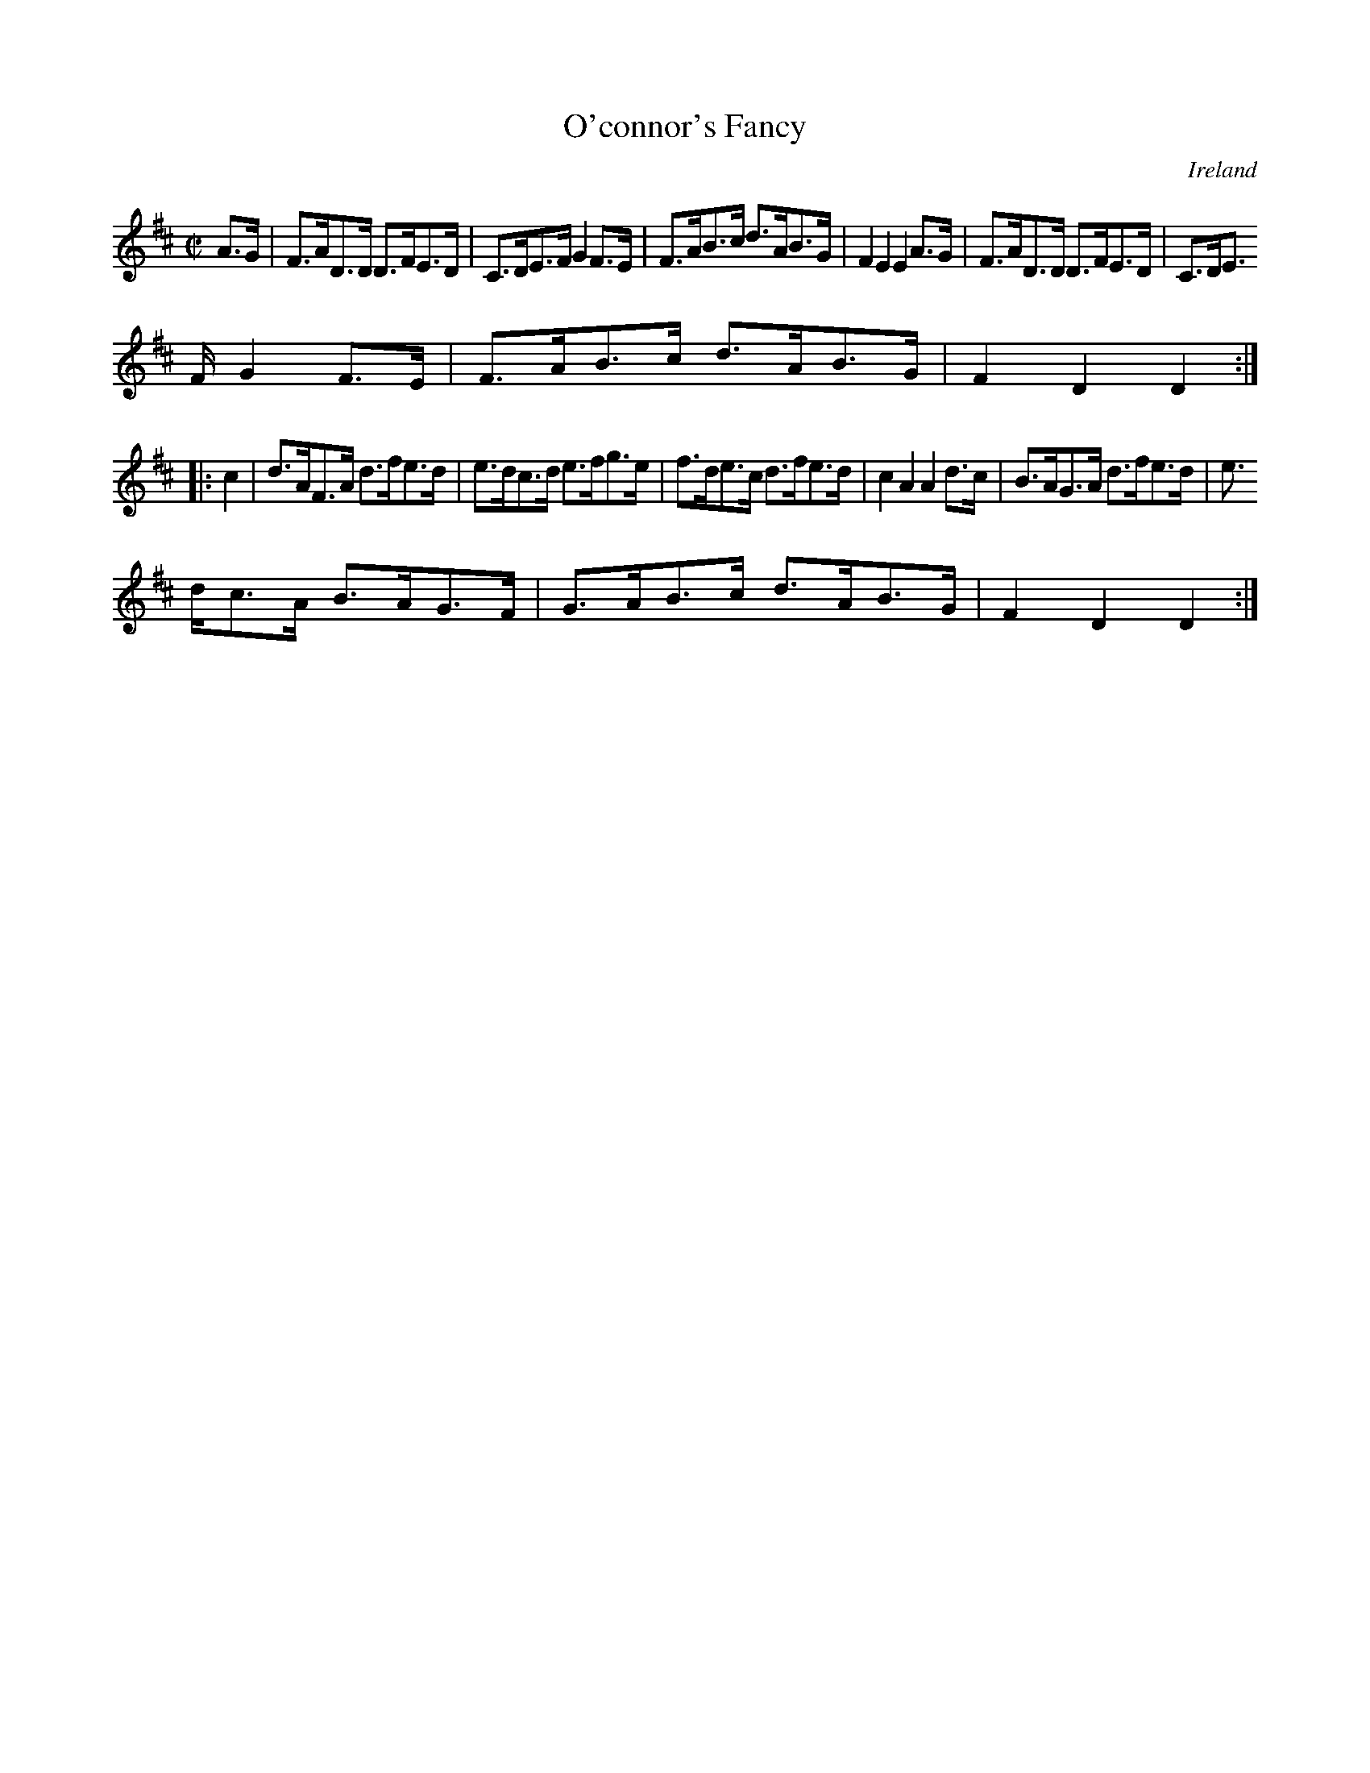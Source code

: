X:875
T:O'connor's Fancy
N:anon.
O:Ireland
B:Francis O'Neill: "The Dance Music of Ireland" (1907) no. 876
R:Hornpipe
Z:Transcribed by Frank Nordberg - http://www.musicaviva.com
N:Music Aviva - The Internet center for free sheet music downloads
M:C|
L:1/8
K:D
A>G|F>AD>D D>FE>D|C>DE>F G2F>E|F>AB>c d>AB>G|F2E2E2A>G|F>AD>D D>FE>D|C>DE
>F G2F>E|F>AB>c d>AB>G|F2D2D2:|
|:c2|d>AF>A d>fe>d|e>dc>d e>fg>e|f>de>c d>fe>d|c2A2A2 d>c|B>AG>A d>fe>d|e
>dc>A B>AG>F|G>AB>c d>AB>G|F2D2D2:|
